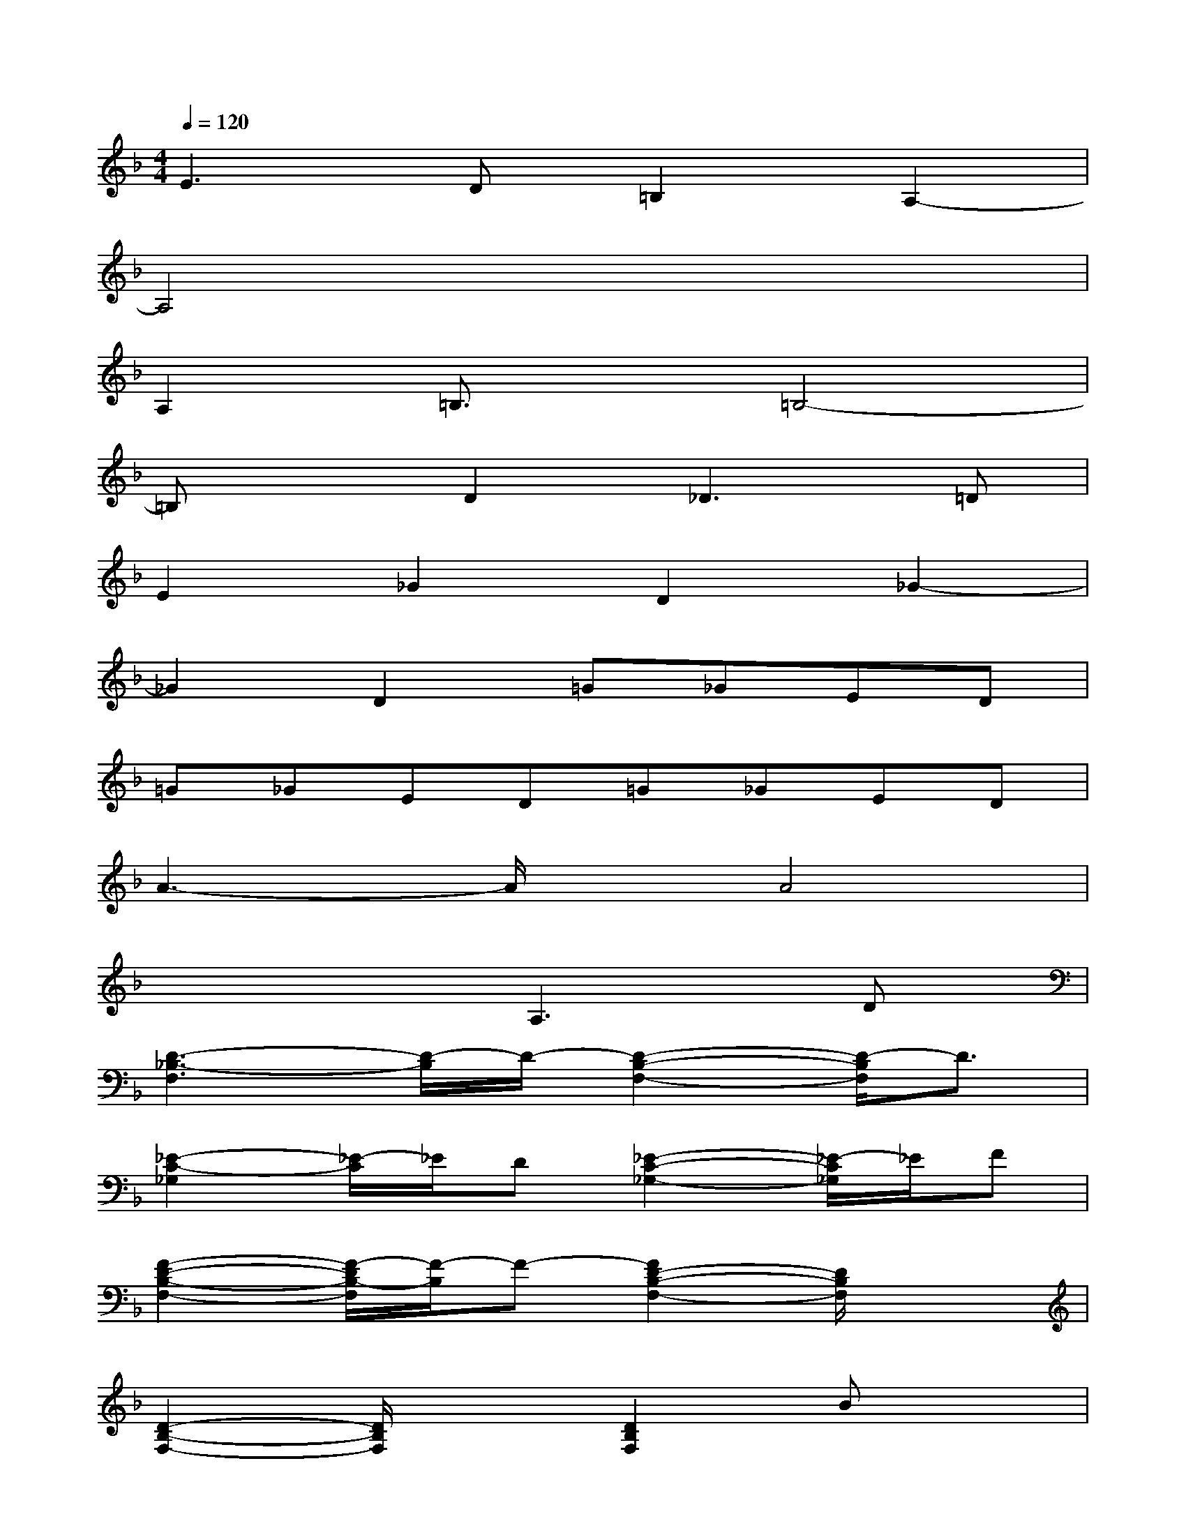 X:1
T:
M:4/4
L:1/8
Q:1/4=120
K:F%1flats
V:1
E3D=B,2A,2-|
A,4x4|
A,2=B,3/2x/2=B,4-|
=B,xD2_D2>=D2|
E2_G2D2_G2-|
_G2D2=G_GED|
=G_GED=G_GED|
A3-A/2x/2A4|
x4A,2>D2|
[D3-_B,3-F,3][D/2-B,/2]D/2-[D2-B,2-F,2-][D/2-B,/2F,/2]D3/2|
[_E2-C2-_G,2][_E/2-C/2]_E/2D[_E2-C2-_G,2-][_E/2-C/2_G,/2]_E/2F|
[F2-D2-B,2-F,2-][F/2-D/2B,/2-F,/2][F/2-B,/2]F-[F2D2-B,2-F,2-][D/2B,/2F,/2]x3/2|
[D2-B,2-F,2-][D/2B,/2F,/2]x3/2[D2B,2F,2]Bx|
[B3/2D3/2-B,3/2-=G,3/2-][D/2B,/2G,/2-][B/2-G,/2]B3/2[F2D2-B,2G,2]D2-|
[D2-B,2-F,2-][D/2B,/2-F,/2]B,3/2-[D2-C2B,2F,2-][D/2-F,/2]D/2G,-|
[_E2-B,2-G,2-][_E/2B,/2G,/2-]G,3/2[_E2-B,2-G,2-][_E/2B,/2G,/2]x3/2